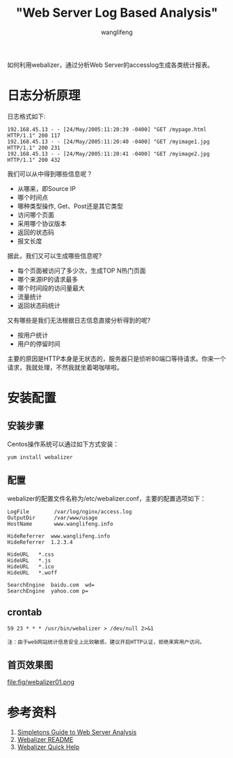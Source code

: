 #+TITLE: "Web Server Log Based Analysis"
#+AUTHOR: wanglifeng
#+OPTIONS: H:4 ^:nil
#+LATEX_CLASS: latex-doc
#+PAGE_TAGS: webalizer
#+PAGE_CATETORIES: sysadmin
#+PAGE_LAYOUT: post

#+HTML: <!--abstract-begin-->
如何利用webalizer，通过分析Web Server的accesslog生成各类统计报表。
#+HTML: <!--abstract-end-->

* 日志分析原理

日志格式如下:

#+BEGIN_EXAMPLE
192.168.45.13 - - [24/May/2005:11:20:39 -0400] "GET /mypage.html HTTP/1.1" 200 117
192.168.45.13 - - [24/May/2005:11:20:40 -0400] "GET /myimage1.jpg HTTP/1.1" 200 231
192.168.45.13 - - [24/May/2005:11:20:41 -0400] "GET /myimage2.jpg HTTP/1.1" 200 432
#+END_EXAMPLE

我们可以从中得到哪些信息呢？

- 从哪来，即Source IP
- 哪个时间点
- 哪种类型操作, Get、Post还是其它类型
- 访问哪个页面
- 采用哪个协议版本
- 返回的状态码
- 报文长度

据此，我们又可以生成哪些信息呢?

- 每个页面被访问了多少次，生成TOP N热门页面
- 哪个来源IP的请求最多
- 哪个时间段的访问量最大
- 流量统计
- 返回状态码统计

又有哪些是我们无法根据日志信息直接分析得到的呢?

- 按用户统计
- 用户的停留时间

主要的原因是HTTP本身是无状态的，服务器只是侦听80端口等待请求。你来一个请求，我就处理，不然我就坐着喝咖啡啦。

* 安装配置

** 安装步骤

Centos操作系统可以通过如下方式安装：

#+BEGIN_EXAMPLE
yum install webalizer
#+END_EXAMPLE

** 配置

webalizer的配置文件名称为/etc/webalizer.conf，主要的配置选项如下：

#+BEGIN_EXAMPLE
LogFile        /var/log/nginx/access.log
OutputDir      /var/www/usage
HostName       www.wanglifeng.info

HideReferrer  www.wanglifeng.info
HideReferrer  1.2.3.4

HideURL   *.css
HideURL   *.js
HideURL   *.ico
HideURL   *.woff

SearchEngine  baidu.com  wd=
SearchEngine  yahoo.com p=
#+END_EXAMPLE

** crontab

#+BEGIN_EXAMPLE
59 23 * * * /usr/bin/webalizer > /dev/null 2>&1
#+END_EXAMPLE

=注：由于web网站统计信息安全上比较敏感，建议开启HTTP认证，拒绝来宾用户访问。=

** 首页效果图

#+BEGIN_CENTER
#+ATTR_LATEX: :float t :placement [H] :width 6cm
file:fig/webalizer01.png
#+END_CENTER

* 参考资料

1. [[http://www.webalizer.org/simpleton.html][Simpletons Guide to Web Server Analysis]]
2. [[ftp://ftp.mrunix.net/pub/webalizer/README][Webalizer README]]
3. [[http://www.webalizer.org/webalizer_help.html][Webalizer Quick Help]]
